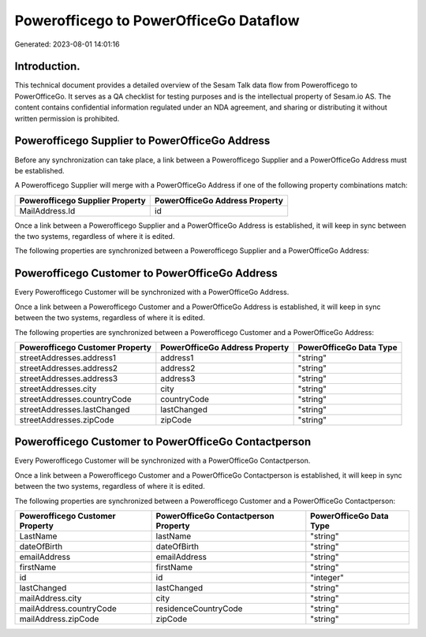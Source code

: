 =======================================
Powerofficego to PowerOfficeGo Dataflow
=======================================

Generated: 2023-08-01 14:01:16

Introduction.
------------

This technical document provides a detailed overview of the Sesam Talk data flow from Powerofficego to PowerOfficeGo. It serves as a QA checklist for testing purposes and is the intellectual property of Sesam.io AS. The content contains confidential information regulated under an NDA agreement, and sharing or distributing it without written permission is prohibited.

Powerofficego Supplier to PowerOfficeGo Address
-----------------------------------------------
Before any synchronization can take place, a link between a Powerofficego Supplier and a PowerOfficeGo Address must be established.

A Powerofficego Supplier will merge with a PowerOfficeGo Address if one of the following property combinations match:

.. list-table::
   :header-rows: 1

   * - Powerofficego Supplier Property
     - PowerOfficeGo Address Property
   * - MailAddress.Id
     - id

Once a link between a Powerofficego Supplier and a PowerOfficeGo Address is established, it will keep in sync between the two systems, regardless of where it is edited.

The following properties are synchronized between a Powerofficego Supplier and a PowerOfficeGo Address:

.. list-table::
   :header-rows: 1

   * - Powerofficego Supplier Property
     - PowerOfficeGo Address Property
     - PowerOfficeGo Data Type


Powerofficego Customer to PowerOfficeGo Address
-----------------------------------------------
Every Powerofficego Customer will be synchronized with a PowerOfficeGo Address.

Once a link between a Powerofficego Customer and a PowerOfficeGo Address is established, it will keep in sync between the two systems, regardless of where it is edited.

The following properties are synchronized between a Powerofficego Customer and a PowerOfficeGo Address:

.. list-table::
   :header-rows: 1

   * - Powerofficego Customer Property
     - PowerOfficeGo Address Property
     - PowerOfficeGo Data Type
   * - streetAddresses.address1
     - address1
     - "string"
   * - streetAddresses.address2
     - address2
     - "string"
   * - streetAddresses.address3
     - address3
     - "string"
   * - streetAddresses.city
     - city
     - "string"
   * - streetAddresses.countryCode
     - countryCode
     - "string"
   * - streetAddresses.lastChanged
     - lastChanged
     - "string"
   * - streetAddresses.zipCode
     - zipCode
     - "string"


Powerofficego Customer to PowerOfficeGo Contactperson
-----------------------------------------------------
Every Powerofficego Customer will be synchronized with a PowerOfficeGo Contactperson.

Once a link between a Powerofficego Customer and a PowerOfficeGo Contactperson is established, it will keep in sync between the two systems, regardless of where it is edited.

The following properties are synchronized between a Powerofficego Customer and a PowerOfficeGo Contactperson:

.. list-table::
   :header-rows: 1

   * - Powerofficego Customer Property
     - PowerOfficeGo Contactperson Property
     - PowerOfficeGo Data Type
   * - LastName
     - lastName
     - "string"
   * - dateOfBirth
     - dateOfBirth
     - "string"
   * - emailAddress
     - emailAddress
     - "string"
   * - firstName
     - firstName
     - "string"
   * - id
     - id
     - "integer"
   * - lastChanged
     - lastChanged
     - "string"
   * - mailAddress.city
     - city
     - "string"
   * - mailAddress.countryCode
     - residenceCountryCode
     - "string"
   * - mailAddress.zipCode
     - zipCode
     - "string"

